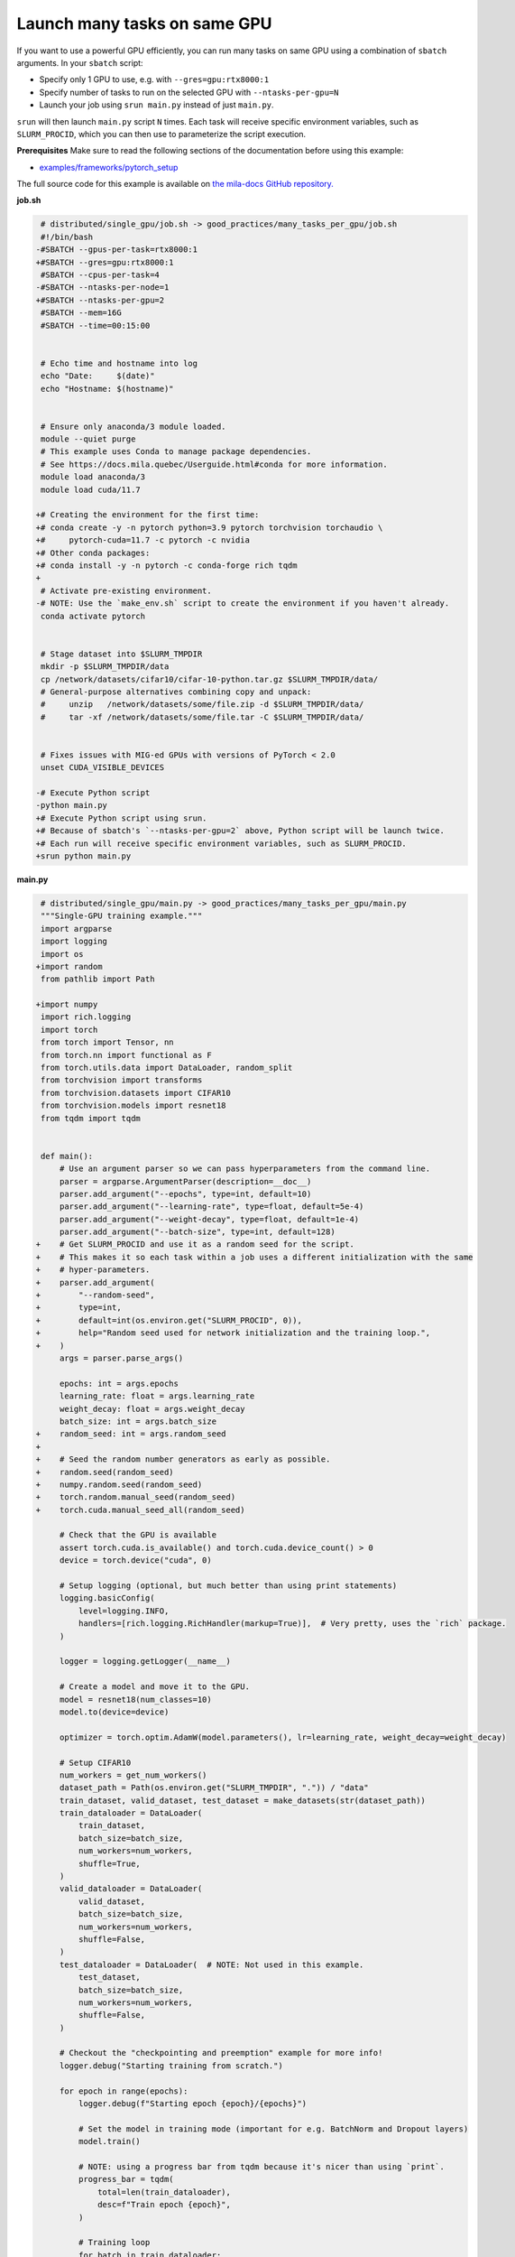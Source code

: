 .. NOTE: This file is auto-generated from examples/good_practices/many_tasks_per_gpu/index.rst
.. This is done so this file can be easily viewed from the GitHub UI.
.. **DO NOT EDIT**

.. _many_tasks_per_gpu:

Launch many tasks on same GPU
=============================

If you want to use a powerful GPU efficiently, you can run many tasks on same GPU
using a combination of ``sbatch`` arguments. In your ``sbatch`` script:

- Specify only 1 GPU to use, e.g. with ``--gres=gpu:rtx8000:1``
- Specify number of tasks to run on the selected GPU with ``--ntasks-per-gpu=N``
- Launch your job using ``srun main.py`` instead of just ``main.py``.

``srun`` will then launch ``main.py`` script ``N`` times.
Each task will receive specific environment variables, such as ``SLURM_PROCID``,
which you can then use to parameterize the script execution.

**Prerequisites**
Make sure to read the following sections of the documentation before using this
example:

* `examples/frameworks/pytorch_setup <https://github.com/mila-iqia/mila-docs/tree/master/docs/examples/frameworks/pytorch_setup>`_

The full source code for this example is available on `the mila-docs GitHub
repository.
<https://github.com/mila-iqia/mila-docs/tree/master/docs/examples/good_practices/many_tasks_per_gpu>`_

**job.sh**

.. code:: diff

    # distributed/single_gpu/job.sh -> good_practices/many_tasks_per_gpu/job.sh
    #!/bin/bash
   -#SBATCH --gpus-per-task=rtx8000:1
   +#SBATCH --gres=gpu:rtx8000:1
    #SBATCH --cpus-per-task=4
   -#SBATCH --ntasks-per-node=1
   +#SBATCH --ntasks-per-gpu=2
    #SBATCH --mem=16G
    #SBATCH --time=00:15:00


    # Echo time and hostname into log
    echo "Date:     $(date)"
    echo "Hostname: $(hostname)"


    # Ensure only anaconda/3 module loaded.
    module --quiet purge
    # This example uses Conda to manage package dependencies.
    # See https://docs.mila.quebec/Userguide.html#conda for more information.
    module load anaconda/3
    module load cuda/11.7

   +# Creating the environment for the first time:
   +# conda create -y -n pytorch python=3.9 pytorch torchvision torchaudio \
   +#     pytorch-cuda=11.7 -c pytorch -c nvidia
   +# Other conda packages:
   +# conda install -y -n pytorch -c conda-forge rich tqdm
   +
    # Activate pre-existing environment.
   -# NOTE: Use the `make_env.sh` script to create the environment if you haven't already.
    conda activate pytorch


    # Stage dataset into $SLURM_TMPDIR
    mkdir -p $SLURM_TMPDIR/data
    cp /network/datasets/cifar10/cifar-10-python.tar.gz $SLURM_TMPDIR/data/
    # General-purpose alternatives combining copy and unpack:
    #     unzip   /network/datasets/some/file.zip -d $SLURM_TMPDIR/data/
    #     tar -xf /network/datasets/some/file.tar -C $SLURM_TMPDIR/data/


    # Fixes issues with MIG-ed GPUs with versions of PyTorch < 2.0
    unset CUDA_VISIBLE_DEVICES

   -# Execute Python script
   -python main.py
   +# Execute Python script using srun.
   +# Because of sbatch's `--ntasks-per-gpu=2` above, Python script will be launch twice.
   +# Each run will receive specific environment variables, such as SLURM_PROCID.
   +srun python main.py


**main.py**

.. code:: diff

    # distributed/single_gpu/main.py -> good_practices/many_tasks_per_gpu/main.py
    """Single-GPU training example."""
    import argparse
    import logging
    import os
   +import random
    from pathlib import Path

   +import numpy
    import rich.logging
    import torch
    from torch import Tensor, nn
    from torch.nn import functional as F
    from torch.utils.data import DataLoader, random_split
    from torchvision import transforms
    from torchvision.datasets import CIFAR10
    from torchvision.models import resnet18
    from tqdm import tqdm


    def main():
        # Use an argument parser so we can pass hyperparameters from the command line.
        parser = argparse.ArgumentParser(description=__doc__)
        parser.add_argument("--epochs", type=int, default=10)
        parser.add_argument("--learning-rate", type=float, default=5e-4)
        parser.add_argument("--weight-decay", type=float, default=1e-4)
        parser.add_argument("--batch-size", type=int, default=128)
   +    # Get SLURM_PROCID and use it as a random seed for the script.
   +    # This makes it so each task within a job uses a different initialization with the same
   +    # hyper-parameters.
   +    parser.add_argument(
   +        "--random-seed",
   +        type=int,
   +        default=int(os.environ.get("SLURM_PROCID", 0)),
   +        help="Random seed used for network initialization and the training loop.",
   +    )
        args = parser.parse_args()

        epochs: int = args.epochs
        learning_rate: float = args.learning_rate
        weight_decay: float = args.weight_decay
        batch_size: int = args.batch_size
   +    random_seed: int = args.random_seed
   +
   +    # Seed the random number generators as early as possible.
   +    random.seed(random_seed)
   +    numpy.random.seed(random_seed)
   +    torch.random.manual_seed(random_seed)
   +    torch.cuda.manual_seed_all(random_seed)

        # Check that the GPU is available
        assert torch.cuda.is_available() and torch.cuda.device_count() > 0
        device = torch.device("cuda", 0)

        # Setup logging (optional, but much better than using print statements)
        logging.basicConfig(
            level=logging.INFO,
            handlers=[rich.logging.RichHandler(markup=True)],  # Very pretty, uses the `rich` package.
        )

        logger = logging.getLogger(__name__)

        # Create a model and move it to the GPU.
        model = resnet18(num_classes=10)
        model.to(device=device)

        optimizer = torch.optim.AdamW(model.parameters(), lr=learning_rate, weight_decay=weight_decay)

        # Setup CIFAR10
        num_workers = get_num_workers()
        dataset_path = Path(os.environ.get("SLURM_TMPDIR", ".")) / "data"
        train_dataset, valid_dataset, test_dataset = make_datasets(str(dataset_path))
        train_dataloader = DataLoader(
            train_dataset,
            batch_size=batch_size,
            num_workers=num_workers,
            shuffle=True,
        )
        valid_dataloader = DataLoader(
            valid_dataset,
            batch_size=batch_size,
            num_workers=num_workers,
            shuffle=False,
        )
        test_dataloader = DataLoader(  # NOTE: Not used in this example.
            test_dataset,
            batch_size=batch_size,
            num_workers=num_workers,
            shuffle=False,
        )

        # Checkout the "checkpointing and preemption" example for more info!
        logger.debug("Starting training from scratch.")

        for epoch in range(epochs):
            logger.debug(f"Starting epoch {epoch}/{epochs}")

            # Set the model in training mode (important for e.g. BatchNorm and Dropout layers)
            model.train()

            # NOTE: using a progress bar from tqdm because it's nicer than using `print`.
            progress_bar = tqdm(
                total=len(train_dataloader),
                desc=f"Train epoch {epoch}",
            )

            # Training loop
            for batch in train_dataloader:
                # Move the batch to the GPU before we pass it to the model
                batch = tuple(item.to(device) for item in batch)
                x, y = batch

                # Forward pass
                logits: Tensor = model(x)

                loss = F.cross_entropy(logits, y)

                optimizer.zero_grad()
                loss.backward()
                optimizer.step()

                # Calculate some metrics:
                n_correct_predictions = logits.detach().argmax(-1).eq(y).sum()
                n_samples = y.shape[0]
                accuracy = n_correct_predictions / n_samples

                logger.debug(f"Accuracy: {accuracy.item():.2%}")
                logger.debug(f"Average Loss: {loss.item()}")

                # Advance the progress bar one step and update the progress bar text.
                progress_bar.update(1)
                progress_bar.set_postfix(loss=loss.item(), accuracy=accuracy.item())
            progress_bar.close()

            val_loss, val_accuracy = validation_loop(model, valid_dataloader, device)
            logger.info(f"Epoch {epoch}: Val loss: {val_loss:.3f} accuracy: {val_accuracy:.2%}")

        print("Done!")


    @torch.no_grad()
    def validation_loop(model: nn.Module, dataloader: DataLoader, device: torch.device):
        model.eval()

        total_loss = 0.0
        n_samples = 0
        correct_predictions = 0

        for batch in dataloader:
            batch = tuple(item.to(device) for item in batch)
            x, y = batch

            logits: Tensor = model(x)
            loss = F.cross_entropy(logits, y)

            batch_n_samples = x.shape[0]
            batch_correct_predictions = logits.argmax(-1).eq(y).sum()

            total_loss += loss.item()
            n_samples += batch_n_samples
            correct_predictions += batch_correct_predictions

        accuracy = correct_predictions / n_samples
        return total_loss, accuracy


    def make_datasets(
        dataset_path: str,
        val_split: float = 0.1,
        val_split_seed: int = 42,
    ):
        """Returns the training, validation, and test splits for CIFAR10.

        NOTE: We don't use image transforms here for simplicity.
        Having different transformations for train and validation would complicate things a bit.
        Later examples will show how to do the train/val/test split properly when using transforms.
        """
        train_dataset = CIFAR10(
            root=dataset_path, transform=transforms.ToTensor(), download=True, train=True
        )
        test_dataset = CIFAR10(
            root=dataset_path, transform=transforms.ToTensor(), download=True, train=False
        )
        # Split the training dataset into a training and validation set.
        n_samples = len(train_dataset)
        n_valid = int(val_split * n_samples)
        n_train = n_samples - n_valid
        train_dataset, valid_dataset = random_split(
            train_dataset, (n_train, n_valid), torch.Generator().manual_seed(val_split_seed)
        )
        return train_dataset, valid_dataset, test_dataset


    def get_num_workers() -> int:
        """Gets the optimal number of DatLoader workers to use in the current job."""
        if "SLURM_CPUS_PER_TASK" in os.environ:
            return int(os.environ["SLURM_CPUS_PER_TASK"])
        if hasattr(os, "sched_getaffinity"):
            return len(os.sched_getaffinity(0))
        return torch.multiprocessing.cpu_count()


    if __name__ == "__main__":
        main()


**Running this example**

This assumes you already created a conda environment named "pytorch" as in
Pytorch example:

* :ref:`pytorch_setup`

Exit the interactive job once the environment has been created and Oríon installed.
You can then launch the example:

.. code-block:: bash

    $ sbatch job.sh
